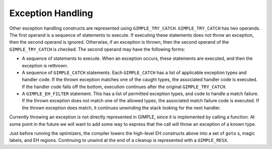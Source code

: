 ..
  Copyright 1988-2022 Free Software Foundation, Inc.
  This is part of the GCC manual.
  For copying conditions, see the copyright.rst file.

.. index:: GIMPLE Exception Handling

.. _gimple-exception-handling:

Exception Handling
******************

Other exception handling constructs are represented using
``GIMPLE_TRY_CATCH``.  ``GIMPLE_TRY_CATCH`` has two operands.  The
first operand is a sequence of statements to execute.  If executing
these statements does not throw an exception, then the second operand
is ignored.  Otherwise, if an exception is thrown, then the second
operand of the ``GIMPLE_TRY_CATCH`` is checked.  The second
operand may have the following forms:

* A sequence of statements to execute.  When an exception occurs,
  these statements are executed, and then the exception is rethrown.

* A sequence of ``GIMPLE_CATCH`` statements.  Each
  ``GIMPLE_CATCH`` has a list of applicable exception types and
  handler code.  If the thrown exception matches one of the caught
  types, the associated handler code is executed.  If the handler
  code falls off the bottom, execution continues after the original
  ``GIMPLE_TRY_CATCH``.

* A ``GIMPLE_EH_FILTER`` statement.  This has a list of
  permitted exception types, and code to handle a match failure.  If the
  thrown exception does not match one of the allowed types, the
  associated match failure code is executed.  If the thrown exception
  does match, it continues unwinding the stack looking for the next
  handler.

Currently throwing an exception is not directly represented in
GIMPLE, since it is implemented by calling a function.  At some
point in the future we will want to add some way to express that
the call will throw an exception of a known type.

Just before running the optimizers, the compiler lowers the
high-level EH constructs above into a set of ``goto`` s, magic
labels, and EH regions.  Continuing to unwind at the end of a
cleanup is represented with a ``GIMPLE_RESX``.